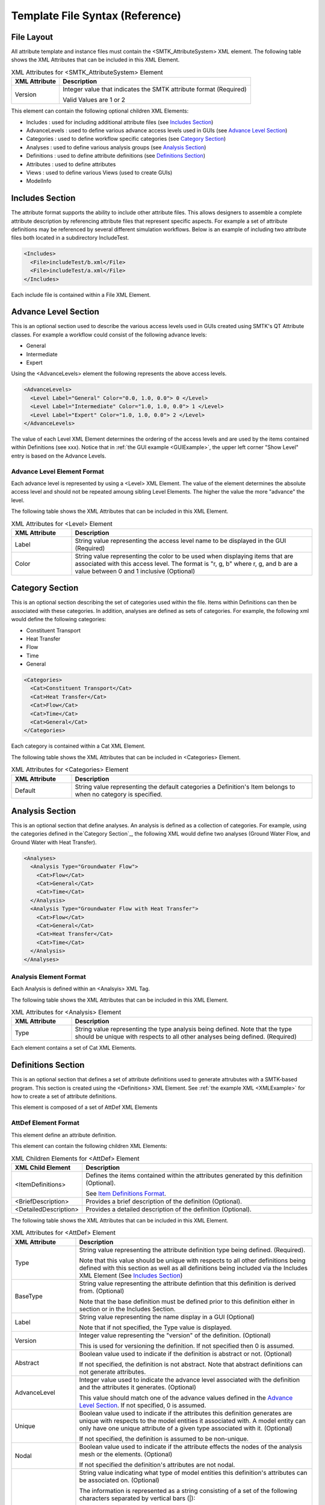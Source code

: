 Template File Syntax (Reference)
================================

File Layout
-----------
All attribute template and instance files must contain the
<SMTK_AttributeSystem> XML element. The following table shows the XML
Attributes that can be included in this XML Element.

.. list-table:: XML Attributes for <SMTK_AttributeSystem> Element
   :widths: 10 40
   :header-rows: 1

   * - XML Attribute
     - Description

   * - Version
     - Integer value that indicates the SMTK attribute format (Required)

       Valid Values are 1 or 2

This element can contain the following optional children XML Elements:

- Includes : used for including additional attribute files (see `Includes Section`_)
- AdvanceLevels : used to define various advance access levels used in
  GUIs (see `Advance Level Section`_)
- Categories : used to define workflow specific categories (see `Category Section`_)
- Analyses : used to define various analysis groups (see `Analysis Section`_)
- Definitions : used to define attribute definitions (see `Definitions Section`_)
- Attributes : used to define attributes
- Views : used to define various Views (used to create GUIs)
- ModelInfo

Includes Section
--------------------
The attribute format supports the ability to include other attribute
files.  This allows designers to assemble a complete attribute
description by referencing attribute files that represent specific
aspects.  For example a set of attribute definitions may be referenced
by several different simulation workflows.  Below is an example of
including two attribute files both located in a subdirectory
IncludeTest.

.. code-block:: xml

  <Includes>
    <File>includeTest/b.xml</File>
    <File>includeTest/a.xml</File>
  </Includes>

Each include file is contained within a File XML Element.

Advance Level Section
-------------------------------------
This is an optional section used to describe the various access levels
used in GUIs created using SMTK's QT Attribute classes.  For example a
workflow could consist of the following advance levels:

- General
- Intermediate
- Expert

Using  the <AdvanceLevels> element the following represents the above
access levels.

.. code-block:: xml

  <AdvanceLevels>
    <Level Label="General" Color="0.0, 1.0, 0.0"> 0 </Level>
    <Level Label="Intermediate" Color="1.0, 1.0, 0.0"> 1 </Level>
    <Level Label="Expert" Color="1.0, 1.0, 0.0"> 2 </Level>
  </AdvanceLevels>

The value of each Level XML Element determines the  ordering
of the access levels and are used by the items contained within
Definitions (see xxx).  Notice that in :ref:`the GUI example <GUIExample>`,
the upper left corner "Show Level" entry is based on the Advance Levels.

Advance Level Element Format
^^^^^^^^^^^^^^^^^^^^^^^^^^^^^
Each advance level is represented by using a <Level> XML Element.  The
value of the element determines the absolute access level and should
not be repeated amoung sibling Level Elements.  The higher the value
the more "advance" the level.

The following table shows the XML
Attributes that can be included in this XML Element.

.. list-table:: XML Attributes for <Level> Element
   :widths: 10 40
   :header-rows: 1

   * - XML Attribute
     - Description

   * - Label
     - String value representing the access level name to be displayed
       in the GUI (Required)

   * - Color
     - String value representing the color to be used when displaying
       items that are associated with this access level.  The format
       is "r, g, b" where r, g, and b are a value between 0 and 1
       inclusive (Optional)


Category Section
-----------------------------
This is an optional section describing the set of categories used
within the file.  Items within Definitions can then be associated with
these categories.  In addition, analyses are defined as sets of
categories.  For example, the following xml would define the following
categories:

- Constituent Transport
- Heat Transfer
- Flow
- Time
- General

.. code-block:: xml

  <Categories>
    <Cat>Constituent Transport</Cat>
    <Cat>Heat Transfer</Cat>
    <Cat>Flow</Cat>
    <Cat>Time</Cat>
    <Cat>General</Cat>
  </Categories>

Each category is contained within a Cat XML Element.

The following table shows the XML
Attributes that can be included in <Categories> Element.

.. list-table:: XML Attributes for <Categories> Element
   :widths: 10 40
   :header-rows: 1

   * - XML Attribute
     - Description

   * - Default
     - String value representing the default categories a Definition's
       Item belongs to when no category is specified.

Analysis Section
---------------------------
This is an optional section that define analyses.  An analysis is
defined as a collection of categories.  For example, using the
categories defined in the`Category Section`_, the following XML would
define two analyses (Ground Water Flow, and Ground Water with Heat
Transfer).

.. code-block:: xml

  <Analyses>
    <Analysis Type="Groundwater Flow">
      <Cat>Flow</Cat>
      <Cat>General</Cat>
      <Cat>Time</Cat>
    </Analysis>
    <Analysis Type="Groundwater Flow with Heat Transfer">
      <Cat>Flow</Cat>
      <Cat>General</Cat>
      <Cat>Heat Transfer</Cat>
      <Cat>Time</Cat>
    </Analysis>
  </Analyses>

Analysis Element Format
^^^^^^^^^^^^^^^^^^^^^^^
Each Analysis is defined within an <Analsyis> XML Tag.

The following table shows the XML
Attributes that can be included in this XML Element.

.. list-table:: XML Attributes for <Analysis> Element
   :widths: 10 40
   :header-rows: 1

   * - XML Attribute
     - Description

   * - Type
     - String value representing the type analysis being
       defined. Note that the type should be unique with
       respects to all other analyses being defined.
       (Required)


Each element contains a set of Cat XML Elements.

Definitions Section
---------------------------------
This is an optional section that defines a set of attribute
definitions used to generate attrubutes with a SMTK-based program.
This section is created using the <Definitions> XML Element.
See :ref:`the example XML <XMLExample>` for how to create a set
of attribute definitions.

This element is composed of a set of AttDef XML Elements

AttDef Element Format
^^^^^^^^^^^^^^^^^^^^^
This element define an attribute definition.

This element can contain the following children XML Elements:

.. list-table:: XML Children Elements for <AttDef> Element
   :widths: 10 40
   :header-rows: 1

   * - XML Child Element
     - Description

   * - <ItemDefinitions>
     - Defines the items contained within the attributes generated
       by this definition (Optional).

       See `Item Definitions Format`_.

   * - <BriefDescription>
     - Provides a brief description of the definition (Optional).

   * - <DetailedDescription>
     - Provides a detailed description of the definition (Optional).


The following table shows the XML
Attributes that can be included in this XML Element.

.. list-table:: XML Attributes for <AttDef> Element
   :widths: 10 40
   :header-rows: 1
   :class: smtk-xml-att-table

   * - XML Attribute
     - Description

   * - Type
     - String value representing the attribute definition type
       being defined. (Required).

       Note that this value should be unique with respects to all
       other definitions being defined with this section as well
       as all definitions being included via the Includes XML
       Element (See `Includes Section`_)

   * - BaseType
     - String value representing the attribute defintion that this
       definition is derived from.
       (Optional)

       Note that the base definition must be defined prior to this
       definition either in section or in the Includes Section.

   * - Label
     - String value representing the name display in a GUI
       (Optional)

       Note that if not specified, the Type value is displayed.

   * - Version
     - Integer value representing the "version" of the definition.
       (Optional)

       This is used for versioning the definition.
       If not specified then 0 is assumed.

   * - Abstract
     - Boolean value used to indicate if the definition is abstract or not.
       (Optional)

       If not specified, the definition is not abstract.
       Note that abstract definitions can not generate attributes.

   * - AdvanceLevel
     - Integer value used to indicate the advance level associated
       with the definition and the attributes it generates.
       (Optional)

       This value should match one of the advance values
       defined in the `Advance Level Section`_.
       If not specified, 0 is assumed.

   * - Unique
     - Boolean value used to indicate if the attributes this definition
       generates are unique with respects to the model entities it
       associated with.
       A model entity can only have one unique attribute of a given
       type associated with it.
       (Optional)

       If not specified, the definition is assumed to be non-unique.

   * - Nodal
     - Boolean value used to indicate if the attribute effects the
       nodes of the analysis mesh or the elements.
       (Optional)

       If not specified the definition's attributes are not nodal.

   * - Associations
     - String value indicating what type of model entities this
       definition's attributes can be associated on.
       (Optional)

       The information is represented as a string consisting of
       a set of the following characters separated by vertical
       bars (|):

       v (vertices)

       e (edges)

       f (faces)

       r (volumetric regions)

       m (model)

       g (groups)

       An example would be "e|f" for an attribute which may
       be associated with both edges and faces.
       If not specified, the definition's attributes can not be
       associated with any model entities.

   * - NotApplicationColor
     - String value representing the color to be used when coloring
       model entities  that are not associated with this
       definition's attribute.
       (Optional)

       The format is "r, g, b" where r, g, and b are a value between 0
       and 1 inclusive.
       If not specified its value is 0, 0, 0.

   * - Default Color
     - String value representing the color to be used when coloring
       model entities  that are associated with this definition's
       attribute by default.
       (Optional)

       The format is "r, g, b" where r, g, and b are a value between 0
       and 1 inclusive.
       If not specified its value is 0, 0, 0.

Item Definitions Format
^^^^^^^^^^^^^^^^^^^^^^^^^^^^
This subsection of an AttDef Element contains the definitions of all the
items to be created within the attributes created by the attribute
definition.  The section is represented by the <ItemDefinitions> XML
Element and can contain any of the elements decribed in the Item
Definition Section.

Item Definition Section
------------------------
All of the XML Elements described within this section can be added to
the <ItemDefinitions> of an attribute defintion <AttDef>.

The types of items currently supported include:
 - Basic Values: Doubles, Integers, and Strings
 - Groups
 - Attribute References
 - Directories and Files
 - Model Information
 - Voids

All the elements can contain the following children XML Elements. Note
that each element may have additional XML Children Elements that are
specific to it.

.. list-table:: Common XML Children Elements for Item Definition Elements
   :widths: 10 40
   :header-rows: 1

   * - XML Child Element
     - Description

   * - <Categories>
     - Defines the categories that the item belongs to.
       (Optional)

       This element contains at set of <Cat> elements with each
       containing a category defined is the Category Section.

       See `Category Section`_.

   * - <BriefDescription>
     - Provides a brief description of the item (Optional).

   * - <DetailedDescription>
     - Provides a detailed description of the item (Optional).

   * - <DefaultValue>
     - For Integer, String, and Double items, this element's text
       contains the default value for the item. This element is
       not allowed for other ItemDefinition types. (Optional)

       For items that are not discrete and not extensible but do have
       NumberOfRequiredValues greater than 1, it is possible to
       provide a different default value for each component.
       In this case, commas are assumed to separate the values.
       If you wish to use a different separator, specify the "Sep"
       attribute on the DefaultValue tag.

       For example, a String item with 3 components might use

       .. code:: xml

          <DefaultValue Sep=":">Oh, my!:Oh no!:Yes, please.</DefaultValue>

       to specify different defaults for each component.
       You can also use the separator to prevent a default value
       from having per-component values. For instance, the same
       String item might use

       .. code:: xml

          <DefaultValue Sep=":">Commas, they are my style.</DefaultValue>

       to force the default value to have a single entry used to
       initialize all components.


All of the elements support the following common XML Attributes.  Note
that each element may have additional XML Attributes that are specific to
it.

.. list-table:: Common XML Attributes for Item Definition Elements
   :widths: 10 40
   :header-rows: 1

   * - XML Attribute
     - Description

   * - Label
     - String value representing the name of the item being defined.
       (Required)

       Note that this value should be unique with respects to all
       other items contained within this attribute definition
       (including its Base Type).

   * - Version
     - Integer value representing the "version" of the item.
       (Optional)

       This is used for versioning the item.  If not specified
       then 0 is assumed.

   * - Optional
     - Boolean value indicating if the item is considered optional
       or required.
       (Optional)

       If not specified the item is considered to be required.

   * - IsEnabledByDefault
     - Boolean value indicating if the item is considered to be
       enabled by default.
       (Optional)

       Note this is only used when Optional="true".
       If not specified, the item is considered to be disabled.

   * - AdvanceLevel
     - Integer value used to indicate the advance level associated
       with the item.
       (Optional)

       This value should match one of the advance values
       defined in the `Advance Level Section`_.
       If not specified, 0 is assumed.

   * - AdvanceReadLevel
     - Integer value used to indicate the advance read level associated
       with the item.
       (Optional)

       This value should match one of the advance values
       defined in the `Advance Level Section`_.
       Note that this is ignored if the AdvanceLevel XML Attribute is used.

       If not specified, 0 is assumed.

   * - AdvanceWriteLevel
     - Integer value used to indicate the advance write level associated
       with the item.
       (Optional)

       This value should match one of the advance values
       defined in the `Advance Level Section`_.
       Note that this is ignored if the AdvanceLevel XML Attribute is used.

       If not specified, 0 is assumed.

Basic Value Items
^^^^^^^^^^^^^^^^^^^^^^^^


Attribute Section <Attributes>
------------------------------
.. todo::

   Describe attributes and how they are serialized



XML attributes
^^^^^^^^^^^^^^^^^^^^^^^

Children elements
~~~~~~~~~~~~~~~~~

File Item Definition <File>
"""""""""""""""""""""""""""
.. todo::

   Describe file items and how they are serialized

Group Item Definition <Group>
"""""""""""""""""""""""""""""
.. todo::

   Describe group items and how they are serialized

Integer Item Definition <Int>
"""""""""""""""""""""""""""""
.. todo::

   Describe integer items and how they are serialized

String Item Definition <String>
"""""""""""""""""""""""""""""""
.. todo::

   Describe string items and how they are serialized

Ref Item Definition <Ref>
"""""""""""""""""""""""""
.. todo::

   Describe attribute reference items and how they are serialized

Model Entity Item Definition <Model>
""""""""""""""""""""""""""""""""""""""""""

A :smtk:`ModelEntityItem`, which appears in XML as a <Model> is an
item belonging to an attribute stored as a UUID that refers to an
SMTK model entity.
These model entities may be regions, faces, edges, vertices, or even
higher-level conceptual entities such as models, groups, or instances (used
in modeling scene graphs and assemblies).

Void Item Definition <Void>
"""""""""""""""""""""""""""
.. todo::

   Describe "void" items and how they are serialized

RootView Section <RootView>
---------------------------
.. todo::

   Describe root views and how they are serialized
